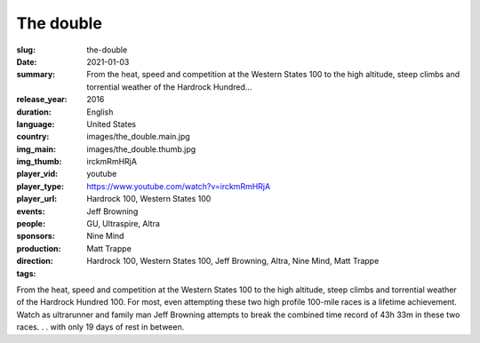 The double
##########

:slug: the-double
:date: 2021-01-03
:summary: From the heat, speed and competition at the Western States 100 to the high altitude, steep climbs and torrential weather of the Hardrock Hundred...
:release_year: 2016
:duration: 
:language: English
:country: United States
:img_main: images/the_double.main.jpg
:img_thumb: images/the_double.thumb.jpg
:player_vid: irckmRmHRjA
:player_type: youtube
:player_url: https://www.youtube.com/watch?v=irckmRmHRjA
:events: Hardrock 100, Western States 100
:people: Jeff Browning
:sponsors: GU, Ultraspire, Altra
:production: Nine Mind
:direction: Matt Trappe
:tags: Hardrock 100, Western States 100, Jeff Browning, Altra, Nine Mind, Matt Trappe

From the heat, speed and competition at the Western States 100 to the high altitude, steep climbs and torrential weather of the Hardrock Hundred 100. For most, even attempting these two high profile 100-mile races is a lifetime achievement.  Watch as ultrarunner and family man Jeff Browning attempts to break the combined time record of 43h 33m in these two races. . . with only 19 days of rest in between.
